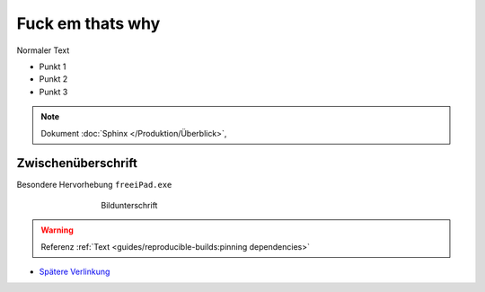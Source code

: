 Fuck em thats why
===========
.. meta::
   :description lang=de: Metatag zur Beschreibung des Inhalts


Normaler Text

* Punkt 1
* Punkt 2
* Punkt 3

.. note::

    Dokument :doc:`Sphinx </Produktion/Überblick>`,


Zwischenüberschrift
-------------------

.. seealso:: If you already have a Mkdocs project, check out our :doc:`/intro/import-guide` guide.

.. prompt:: bash $

    command

Besondere Hervorhebung ``freeiPad.exe``

.. figure:: /link/zu/bild.png
   :figwidth: 500px
   :target: /link/zu/bild.png
   :align: center

   Bildunterschrift

.. warning::

   Referenz :ref:`Text <guides/reproducible-builds:pinning dependencies>`

* `Spätere Verlinkung`_

.. raw:: html

    <div style="text-align: center; margin-bottom: 2em;">
    <iframe width="100%" height="350" src="https://www.youtube-nocookie.com/embed/oJsUvBQyHBs?rel=0" frameborder="0" allow="autoplay; encrypted-media" allowfullscreen></iframe>
    </div>

.. _Spätere Verlinkung: https://adveingers.de/
